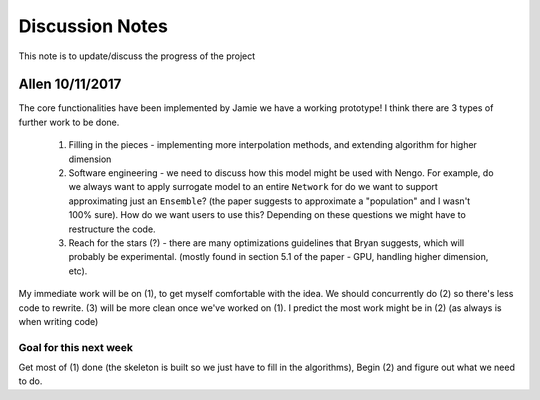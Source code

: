 ************
Discussion Notes
************

This note is to update/discuss the progress of the project

Allen 10/11/2017
=============

The core functionalities have been implemented by Jamie we have a working prototype! I think there are 3 types of further work to be done.

    1. Filling in the pieces - implementing more interpolation methods, and extending algorithm for higher dimension

    2. Software engineering - we need to discuss how this model might be used with Nengo. For example, do we always want to apply surrogate model to an entire ``Network`` for do we want to support approximating just an ``Ensemble``? (the paper suggests to approximate a "population" and I wasn't 100% sure). How do we want users to use this? Depending on these questions we might have to restructure the code.

    3. Reach for the stars (?) - there are many optimizations guidelines that Bryan suggests, which will probably be experimental. (mostly found in section 5.1 of the paper - GPU, handling higher dimension, etc).

My immediate work will be on (1), to get myself comfortable with the idea. We should concurrently do (2) so there's less code to rewrite. (3) will be more clean once we've worked on (1). I predict the most work might be in (2) (as always is when writing code)

Goal for this next week
------------------------
Get most of (1) done (the skeleton is built so we just have to fill in the algorithms), Begin (2) and figure out what we need to do.


